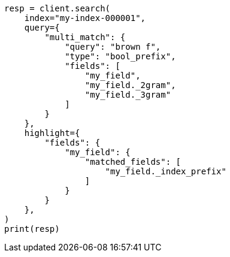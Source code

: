 // This file is autogenerated, DO NOT EDIT
// mapping/types/search-as-you-type.asciidoc:87

[source, python]
----
resp = client.search(
    index="my-index-000001",
    query={
        "multi_match": {
            "query": "brown f",
            "type": "bool_prefix",
            "fields": [
                "my_field",
                "my_field._2gram",
                "my_field._3gram"
            ]
        }
    },
    highlight={
        "fields": {
            "my_field": {
                "matched_fields": [
                    "my_field._index_prefix"
                ]
            }
        }
    },
)
print(resp)
----

